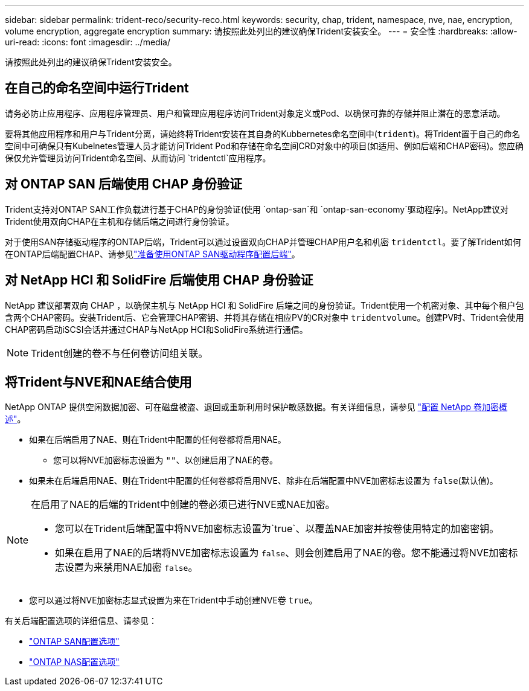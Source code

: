 ---
sidebar: sidebar 
permalink: trident-reco/security-reco.html 
keywords: security, chap, trident, namespace, nve, nae, encryption, volume encryption, aggregate encryption 
summary: 请按照此处列出的建议确保Trident安装安全。 
---
= 安全性
:hardbreaks:
:allow-uri-read: 
:icons: font
:imagesdir: ../media/


[role="lead"]
请按照此处列出的建议确保Trident安装安全。



== 在自己的命名空间中运行Trident

请务必防止应用程序、应用程序管理员、用户和管理应用程序访问Trident对象定义或Pod、以确保可靠的存储并阻止潜在的恶意活动。

要将其他应用程序和用户与Trident分离，请始终将Trident安装在其自身的Kubbernetes命名空间中(`trident`)。将Trident置于自己的命名空间中可确保只有Kubelnetes管理人员才能访问Trident Pod和存储在命名空间CRD对象中的项目(如适用、例如后端和CHAP密码)。您应确保仅允许管理员访问Trident命名空间、从而访问 `tridentctl`应用程序。



== 对 ONTAP SAN 后端使用 CHAP 身份验证

Trident支持对ONTAP SAN工作负载进行基于CHAP的身份验证(使用 `ontap-san`和 `ontap-san-economy`驱动程序)。NetApp建议对Trident使用双向CHAP在主机和存储后端之间进行身份验证。

对于使用SAN存储驱动程序的ONTAP后端，Trident可以通过设置双向CHAP并管理CHAP用户名和机密 `tridentctl`。要了解Trident如何在ONTAP后端配置CHAP、请参见link:../trident-use/ontap-san-prep.html["准备使用ONTAP SAN驱动程序配置后端"^]。



== 对 NetApp HCI 和 SolidFire 后端使用 CHAP 身份验证

NetApp 建议部署双向 CHAP ，以确保主机与 NetApp HCI 和 SolidFire 后端之间的身份验证。Trident使用一个机密对象、其中每个租户包含两个CHAP密码。安装Trident后、它会管理CHAP密钥、并将其存储在相应PV的CR对象中 `tridentvolume`。创建PV时、Trident会使用CHAP密码启动iSCSI会话并通过CHAP与NetApp HCI和SolidFire系统进行通信。


NOTE: Trident创建的卷不与任何卷访问组关联。



== 将Trident与NVE和NAE结合使用

NetApp ONTAP 提供空闲数据加密、可在磁盘被盗、退回或重新利用时保护敏感数据。有关详细信息，请参见 link:https://docs.netapp.com/us-en/ontap/encryption-at-rest/configure-netapp-volume-encryption-concept.html["配置 NetApp 卷加密概述"^]。

* 如果在后端启用了NAE、则在Trident中配置的任何卷都将启用NAE。
+
** 您可以将NVE加密标志设置为 `""`、以创建启用了NAE的卷。


* 如果未在后端启用NAE、则在Trident中配置的任何卷都将启用NVE、除非在后端配置中NVE加密标志设置为 `false`(默认值)。


[NOTE]
====
在启用了NAE的后端的Trident中创建的卷必须已进行NVE或NAE加密。

* 您可以在Trident后端配置中将NVE加密标志设置为`true`、以覆盖NAE加密并按卷使用特定的加密密钥。
* 如果在启用了NAE的后端将NVE加密标志设置为 `false`、则会创建启用了NAE的卷。您不能通过将NVE加密标志设置为来禁用NAE加密 `false`。


====
* 您可以通过将NVE加密标志显式设置为来在Trident中手动创建NVE卷 `true`。


有关后端配置选项的详细信息、请参见：

* link:../trident-use/ontap-san-examples.html["ONTAP SAN配置选项"]
* link:../trident-use/ontap-nas-examples.html["ONTAP NAS配置选项"]


